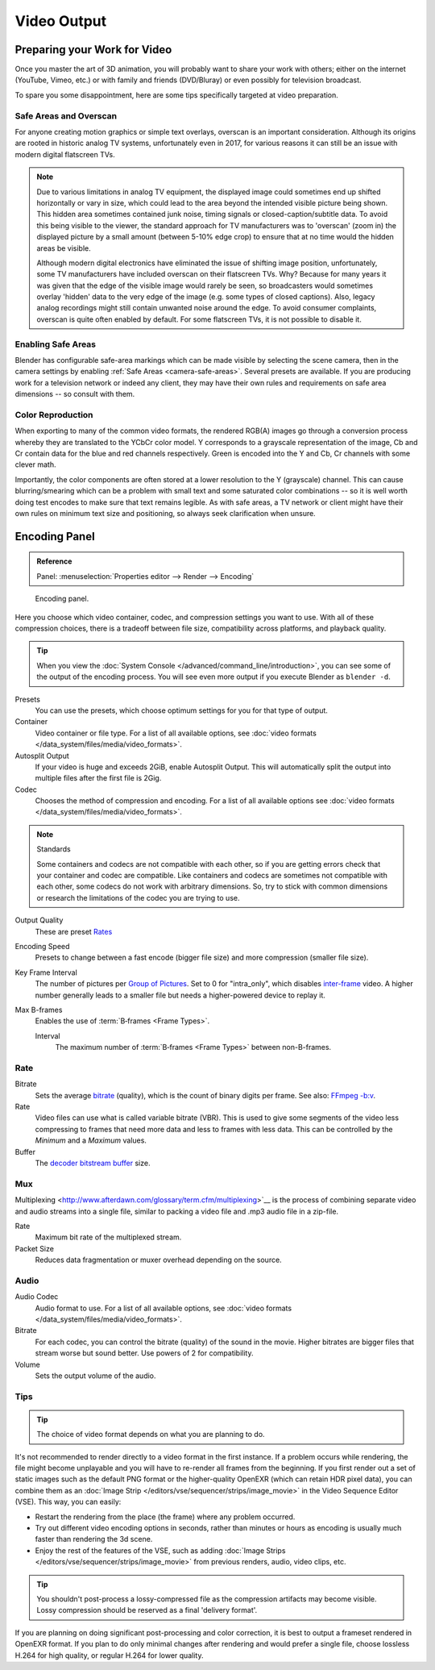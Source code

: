 
************
Video Output
************

Preparing your Work for Video
=============================

Once you master the art of 3D animation, you will probably want to share your work with others;
either on the internet (YouTube, Vimeo, etc.) or with family and friends (DVD/Bluray)
or even possibly for television broadcast.

To spare you some disappointment, here are some tips specifically targeted at video preparation.


Safe Areas and Overscan
-----------------------

For anyone creating motion graphics or simple text overlays, overscan is an important consideration.
Although its origins are rooted in historic analog TV systems, unfortunately even in 2017,
for various reasons it can still be an issue with modern digital flatscreen TVs.

.. note::

   Due to various limitations in analog TV equipment, the displayed image could sometimes
   end up shifted horizontally or vary in size, which could lead to the area beyond the
   intended visible picture being shown. This hidden area sometimes contained junk noise,
   timing signals or closed-caption/subtitle data. To avoid this being visible to the viewer,
   the standard approach for TV manufacturers was to 'overscan' (zoom in) the displayed picture
   by a small amount (between 5-10% edge crop) to ensure that at no time would the hidden areas be visible.

   Although modern digital electronics have eliminated the issue of shifting image position,
   unfortunately, some TV manufacturers have included overscan on their flatscreen TVs.
   Why? Because for many years it was given that the edge of the visible image would rarely be seen,
   so broadcasters would sometimes overlay 'hidden' data to the very edge of the image
   (e.g. some types of closed captions). Also, legacy analog recordings might still
   contain unwanted noise around the edge. To avoid consumer complaints,
   overscan is quite often enabled by default. For some flatscreen TVs, it is not possible to disable it.


Enabling Safe Areas
-------------------

Blender has configurable safe-area markings which can be made visible by selecting the scene camera,
then in the camera settings by enabling :ref:`Safe Areas <camera-safe-areas>`. Several presets are available.
If you are producing work for a television network or indeed any client,
they may have their own rules and requirements on safe area dimensions -- so consult with them.


Color Reproduction
------------------

When exporting to many of the common video formats, the rendered RGB(A) images go through a conversion process
whereby they are translated to the YCbCr color model. Y corresponds to a grayscale representation of the image,
Cb and Cr contain data for the blue and red channels respectively.
Green is encoded into the Y and Cb, Cr channels with some clever math.

Importantly, the color components are often stored at a lower resolution to the Y (grayscale) channel.
This can cause blurring/smearing which can be a problem with small text and some saturated color combinations --
so it is well worth doing test encodes to make sure that text remains legible. As with safe areas,
a TV network or client might have their own rules on minimum text size and positioning,
so always seek clarification when unsure.


.. _bpy.types.FFmpegSettings:

Encoding Panel
==============

.. admonition:: Reference
   :class: refbox

   | Panel:    :menuselection:`Properties editor --> Render --> Encoding`

.. figure:: /images/render_output_video_encoding-panel.png

   Encoding panel.

Here you choose which video container, codec, and compression settings you want to use.
With all of these compression choices, there is a tradeoff between file size,
compatibility across platforms, and playback quality.

.. tip::

   When you view the :doc:`System Console </advanced/command_line/introduction>`,
   you can see some of the output of the encoding process.
   You will see even more output if you execute Blender as ``blender -d``.

Presets
   You can use the presets, which choose optimum settings for you for that type of output.
Container
   Video container or file type. For a list of all available options, see
   :doc:`video formats </data_system/files/media/video_formats>`.
Autosplit Output
   If your video is huge and exceeds 2GiB, enable Autosplit Output.
   This will automatically split the output into multiple files after the first file is 2Gig.
Codec
   Chooses the method of compression and encoding.
   For a list of all available options see :doc:`video formats </data_system/files/media/video_formats>`.

.. note:: Standards

   Some containers and codecs are not compatible with each other,
   so if you are getting errors check that your container and codec are compatible.
   Like containers and codecs are sometimes not compatible with each other, some codecs
   do not work with arbitrary dimensions. So, try to stick with common dimensions
   or research the limitations of the codec you are trying to use.

Output Quality
   These are preset `Rates <Rate>`_
Encoding Speed
   Presets to change between a fast encode (bigger file size) and more compression (smaller file size).

Key Frame Interval
   The number of pictures per `Group of Pictures <https://en.wikipedia.org/wiki/Group_of_pictures>`__.
   Set to 0 for "intra_only", which disables `inter-frame <https://en.wikipedia.org/wiki/Inter-frame>`__ video.
   A higher number generally leads to a smaller file but needs a higher-powered device to replay it.
Max B-frames
   Enables the use of :term:`B‑frames <Frame Types>`.

   Interval
      The maximum number of :term:`B‑frames <Frame Types>` between non-B-frames.


Rate
----

Bitrate
   Sets the average `bitrate <https://en.wikipedia.org/wiki/Bit_rate>`__ (quality),
   which is the count of binary digits per frame.
   See also: `FFmpeg -b:v <https://ffmpeg.org/ffmpeg.html#Description>`__.
Rate
   Video files can use what is called variable bitrate (VBR).
   This is used to give some segments of the video less compressing to frames that need more data
   and less to frames with less data. This can be controlled by the *Minimum* and a *Maximum* values.
Buffer
   The `decoder bitstream buffer <https://en.wikipedia.org/wiki/Video_buffering_verifier>`__ size.


Mux
---

Multiplexing <http://www.afterdawn.com/glossary/term.cfm/multiplexing>`__
is the process of combining separate video and audio streams into a single file,
similar to packing a video file and .mp3 audio file in a zip-file.

Rate
   Maximum bit rate of the multiplexed stream.
Packet Size
   Reduces data fragmentation or muxer overhead depending on the source.


.. _render-output-video-encoding-audio:
.. _bpy.types.FFmpegSettings.audio:

Audio
-----

Audio Codec
   Audio format to use. For a list of all available options, see
   :doc:`video formats </data_system/files/media/video_formats>`.
Bitrate
   For each codec, you can control the bitrate (quality) of the sound in the movie.
   Higher bitrates are bigger files that stream worse but sound better.
   Use powers of 2 for compatibility.
Volume
   Sets the output volume of the audio.


Tips
----

.. tip:: The choice of video format depends on what you are planning to do.

It's not recommended to render directly to a video format in the first instance.
If a problem occurs while rendering, the file might become unplayable and you will
have to re-render all frames from the beginning. If you first render out a set
of static images such as the default PNG format or the higher-quality OpenEXR
(which can retain HDR pixel data), you can combine them as an
:doc:`Image Strip </editors/vse/sequencer/strips/image_movie>`
in the Video Sequence Editor (VSE). This way, you can easily:

- Restart the rendering from the place (the frame) where any problem occurred.
- Try out different video encoding options in seconds,
  rather than minutes or hours as encoding is usually much faster than rendering the 3d scene.
- Enjoy the rest of the features of the VSE, such as adding
  :doc:`Image Strips </editors/vse/sequencer/strips/image_movie>`
  from previous renders, audio, video clips, etc.

.. tip::

   You shouldn't post-process a lossy-compressed file as the compression artifacts may become visible.
   Lossy compression should be reserved as a final 'delivery format'.

If you are planning on doing significant post-processing and color correction,
it is best to output a frameset rendered in OpenEXR format.
If you plan to do only minimal changes after rendering and would prefer a single file,
choose lossless H.264 for high quality, or regular H.264 for lower quality.
